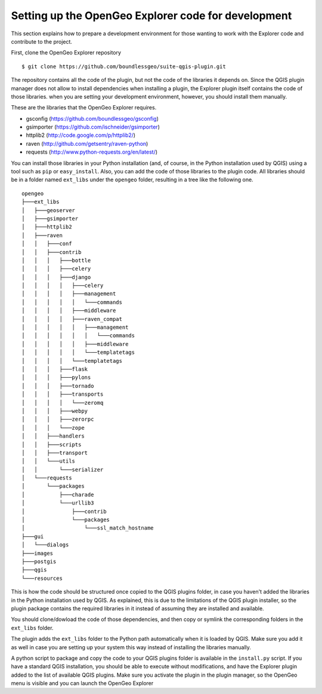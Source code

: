 .. _developers:

Setting up the OpenGeo Explorer code for development
=====================================================

This section explains how to prepare a development environment for those wanting to work with the Explorer code and contribute to the project.

First, clone the OpenGeo Explorer repository

::

	$ git clone https://github.com/boundlessgeo/suite-qgis-plugin.git

The repository contains all the code of the plugin, but not the code of the libraries it depends on. Since the QGIS plugin manager does not allow to install dependencies when installing a plugin, the Explorer plugin itself contains the code of those libraries. when you are setting your development environment, however, you should install them manually.

These are the libraries that the OpenGeo Explorer requires.

- gsconfig (https://github.com/boundlessgeo/gsconfig)
- gsimporter (https://github.com/ischneider/gsimporter)
- httplib2 (http://code.google.com/p/httplib2/)
- raven (http://github.com/getsentry/raven-python)
- requests (http://www.python-requests.org/en/latest/)

You can install those libraries in your Python installation (and, of course, in the Python installation used by QGIS) using a tool such as ``pip`` or ``easy_install``. Also, you can add the code of those libraries to the plugin code. All libraries should be in a folder named ``ext_libs`` under the ``opengeo`` folder, resulting in a tree like the following one.

::

	opengeo
	├───ext_libs
	│   ├───geoserver
	│   ├───gsimporter
	│   ├───httplib2
	│   ├───raven
	│   │   ├───conf
	│   │   ├───contrib
	│   │   │   ├───bottle
	│   │   │   ├───celery
	│   │   │   ├───django
	│   │   │   │   ├───celery
	│   │   │   │   ├───management
	│   │   │   │   │   └───commands
	│   │   │   │   ├───middleware
	│   │   │   │   ├───raven_compat
	│   │   │   │   │   ├───management
	│   │   │   │   │   │   └───commands
	│   │   │   │   │   ├───middleware
	│   │   │   │   │   └───templatetags
	│   │   │   │   └───templatetags
	│   │   │   ├───flask
	│   │   │   ├───pylons
	│   │   │   ├───tornado
	│   │   │   ├───transports
	│   │   │   │   └───zeromq
	│   │   │   ├───webpy
	│   │   │   ├───zerorpc
	│   │   │   └───zope
	│   │   ├───handlers
	│   │   ├───scripts
	│   │   ├───transport
	│   │   └───utils
	│   │       └───serializer
	│   └───requests
	│       └───packages
	│           ├───charade
	│           └───urllib3
	│               ├───contrib
	│               └───packages
	│                   └───ssl_match_hostname
	├───gui
	│   └───dialogs
	├───images
	├───postgis
	├───qgis
	└───resources

This is how the code should be structured once copied to the QGIS plugins folder, in case you haven't added the libraries in the Python installation used by QGIS. As explained, this is due to the limitations of the QGIS plugin installer, so the plugin package contains the required libraries in it instead of assuming they are installed and available.

You should clone/dowload the code of those dependencies, and then copy or symlink the corresponding folders in the ``ext_libs`` folder.

The plugin adds the ``ext_libs`` folder to the Python path automatically when it is loaded by QGIS. Make sure you add it as well in case you are setting up your system this way instead of installing the libraries manually.

A python script to package and copy the code to your QGIS plugins folder is available in the ``install.py`` script. If you have a standard QGIS installation, you should be able to execute without modifications, and have the Explorer plugin added to the list of available QGIS plugins. Make sure you activate the plugin in the plugin manager, so the OpenGeo menu is visible and you can launch the OpenGeo Explorer

